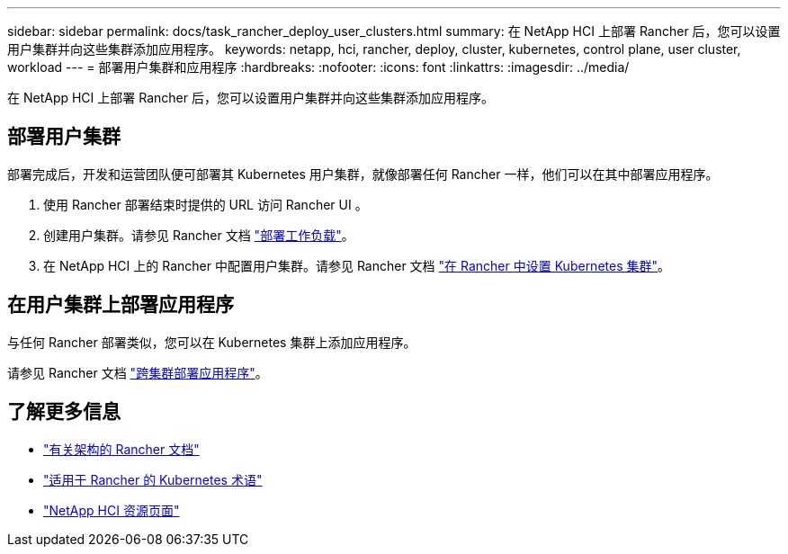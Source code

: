 ---
sidebar: sidebar 
permalink: docs/task_rancher_deploy_user_clusters.html 
summary: 在 NetApp HCI 上部署 Rancher 后，您可以设置用户集群并向这些集群添加应用程序。 
keywords: netapp, hci, rancher, deploy, cluster, kubernetes, control plane,  user cluster, workload 
---
= 部署用户集群和应用程序
:hardbreaks:
:nofooter: 
:icons: font
:linkattrs: 
:imagesdir: ../media/


[role="lead"]
在 NetApp HCI 上部署 Rancher 后，您可以设置用户集群并向这些集群添加应用程序。



== 部署用户集群

部署完成后，开发和运营团队便可部署其 Kubernetes 用户集群，就像部署任何 Rancher 一样，他们可以在其中部署应用程序。

. 使用 Rancher 部署结束时提供的 URL 访问 Rancher UI 。
. 创建用户集群。请参见 Rancher 文档 https://rancher.com/docs/rancher/v2.x/en/quick-start-guide/workload/["部署工作负载"]。
. 在 NetApp HCI 上的 Rancher 中配置用户集群。请参见 Rancher 文档 https://rancher.com/docs/rancher/v2.x/en/cluster-provisioning/["在 Rancher 中设置 Kubernetes 集群"]。




== 在用户集群上部署应用程序

与任何 Rancher 部署类似，您可以在 Kubernetes 集群上添加应用程序。

请参见 Rancher 文档 https://rancher.com/docs/rancher/v2.x/en/deploy-across-clusters/["跨集群部署应用程序"]。

[discrete]
== 了解更多信息

* https://rancher.com/docs/rancher/v2.x/en/overview/architecture/["有关架构的 Rancher 文档"^]
* https://rancher.com/docs/rancher/v2.x/en/overview/concepts/["适用于 Rancher 的 Kubernetes 术语"]
* https://www.netapp.com/us/documentation/hci.aspx["NetApp HCI 资源页面"^]

